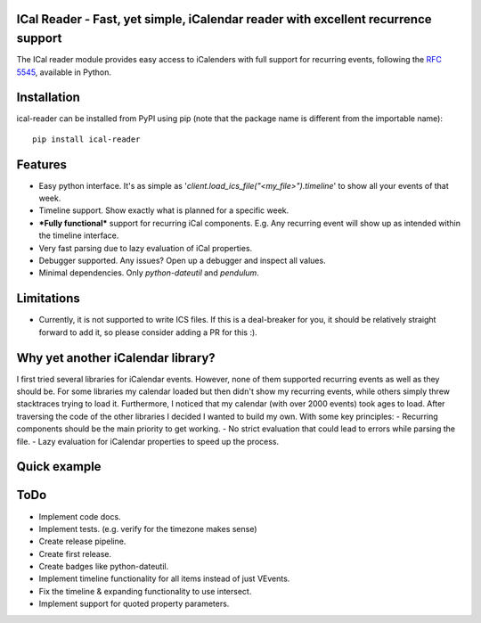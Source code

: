 ICal Reader - Fast, yet simple, iCalendar reader with excellent recurrence support
==================================================================================

The ICal reader module provides easy access to iCalenders with full support for recurring events, following the `RFC 5545 <https://www.ietf.org/rfc/rfc5545.txt>`_, available in Python.

Installation
============
ical-reader can be installed from PyPI using pip (note that the package name is different from the importable name)::

    pip install ical-reader


Features
========
.. role:: python(code)
   :language: python

- Easy python interface. It's as simple as '`client.load_ics_file("<my_file>").timeline`' to show all your events of that week.
- Timeline support. Show exactly what is planned for a specific week.
- ***Fully functional*** support for recurring iCal components. E.g. Any recurring event will show up as intended within the timeline interface.
- Very fast parsing due to lazy evaluation of iCal properties.
- Debugger supported. Any issues? Open up a debugger and inspect all values.
- Minimal dependencies. Only `python-dateutil` and `pendulum`.

Limitations
===========
- Currently, it is not supported to write ICS files. If this is a deal-breaker for you, it should be relatively straight forward to add it, so please consider adding a PR for this :).

Why yet another iCalendar library?
==================================
I first tried several libraries for iCalendar events. However, none of them supported recurring events as well as they should be. For some libraries my calendar loaded but then didn't show my recurring events, while others simply threw stacktraces trying to load it. Furthermore, I noticed that my calendar (with over 2000 events) took ages to load.
After traversing the code of the other libraries I decided I wanted to build my own. With some key principles:
- Recurring components should be the main priority to get working.
- No strict evaluation that could lead to errors while parsing the file.
- Lazy evaluation for iCalendar properties to speed up the process.

Quick example
=============
.. doctest:: readmeexample

    >>> attempt_to_load_icalendar
    response

ToDo
====
- Implement code docs.
- Implement tests. (e.g. verify for the timezone makes sense)
- Create release pipeline.
- Create first release.
- Create badges like python-dateutil.
- Implement timeline functionality for all items instead of just VEvents.
- Fix the timeline & expanding functionality to use intersect.
- Implement support for quoted property parameters.
